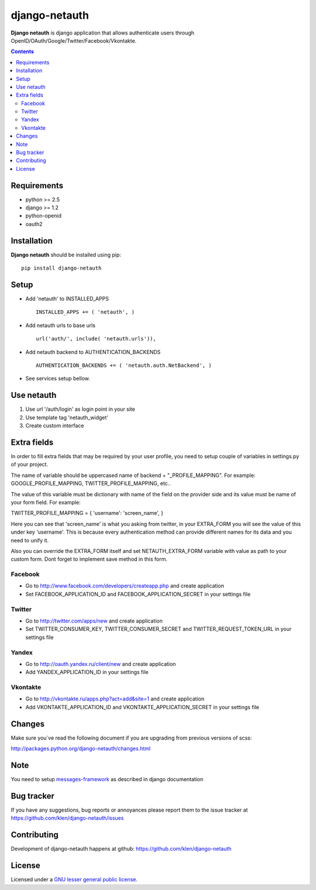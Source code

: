 django-netauth
##############

**Django netauth** is django application that allows authenticate users through OpenID/OAuth/Google/Twitter/Facebook/Vkontakte.

.. contents::

Requirements
=============

- python >= 2.5
- django >= 1.2
- python-openid
- oauth2


Installation
=============

**Django netauth** should be installed using pip: ::

    pip install django-netauth


Setup
======

- Add 'netauth' to INSTALLED_APPS ::

    INSTALLED_APPS += ( 'netauth', )


- Add netauth urls to base urls ::

    url('auth/', include( 'netauth.urls')),


- Add netauth backend to AUTHENTICATION_BACKENDS ::

    AUTHENTICATION_BACKENDS += ( 'netauth.auth.NetBackend', )


- See services setup bellow.


Use netauth
============

1) Use url '/auth/login' as login point in your site
2) Use template tag 'netauth_widget'
3) Create custom interface


Extra fields
=============
In order to fill extra fields that may be required by your user profile, you need to setup couple of variables in settings.py of your project.

The name of variable should be uppercased name of backend + "_PROFILE_MAPPING". For example: GOOGLE_PROFILE_MAPPING, TWITTER_PROFILE_MAPPING, etc..

The value of this variable must be dictionary with name of the field on the provider side and its value must be name of your form field. For example:

TWITTER_PROFILE_MAPPING = { 'username': 'screen_name', }

Here you can see that 'screen_name' is what you asking from twitter, in your EXTRA_FORM you will see the value of this under key 'username'. This is because every authentication method can provide different names for its data and you need to unify it.

Also you can override the EXTRA_FORM itself and set NETAUTH_EXTRA_FORM variable with value as path to your custom form. Dont forget to implement save method in this form.


Facebook
---------

- Go to http://www.facebook.com/developers/createapp.php and create application

- Set FACEBOOK_APPLICATION_ID and FACEBOOK_APPLICATION_SECRET in your settings file


Twitter
--------

- Go to http://twitter.com/apps/new and create application

- Set TWITTER_CONSUMER_KEY, TWITTER_CONSUMER_SECRET and TWITTER_REQUEST_TOKEN_URL in your settings file


Yandex
-------

- Go to http://oauth.yandex.ru/client/new and create application

- Add YANDEX_APPLICATION_ID in your settings file


Vkontakte
----------

- Go to  http://vkontakte.ru/apps.php?act=add&site=1 and create application

- Add VKONTAKTE_APPLICATION_ID and VKONTAKTE_APPLICATION_SECRET in your settings file


Changes
=======

Make sure you`ve read the following document if you are upgrading from previous versions of scss:

http://packages.python.org/django-netauth/changes.html


Note
=====

You need to setup messages-framework_ as described in django documentation


Bug tracker
===========

If you have any suggestions, bug reports or
annoyances please report them to the issue tracker
at https://github.com/klen/django-netauth/issues


Contributing
============

Development of django-netauth happens at github: https://github.com/klen/django-netauth


License
=======

Licensed under a `GNU lesser general public license`_.


.. _GNU lesser general public license: http://www.gnu.org/copyleft/lesser.html
.. _messages-framework: http://docs.djangoproject.com/en/dev/ref/contrib/messages/#ref-contrib-messages
